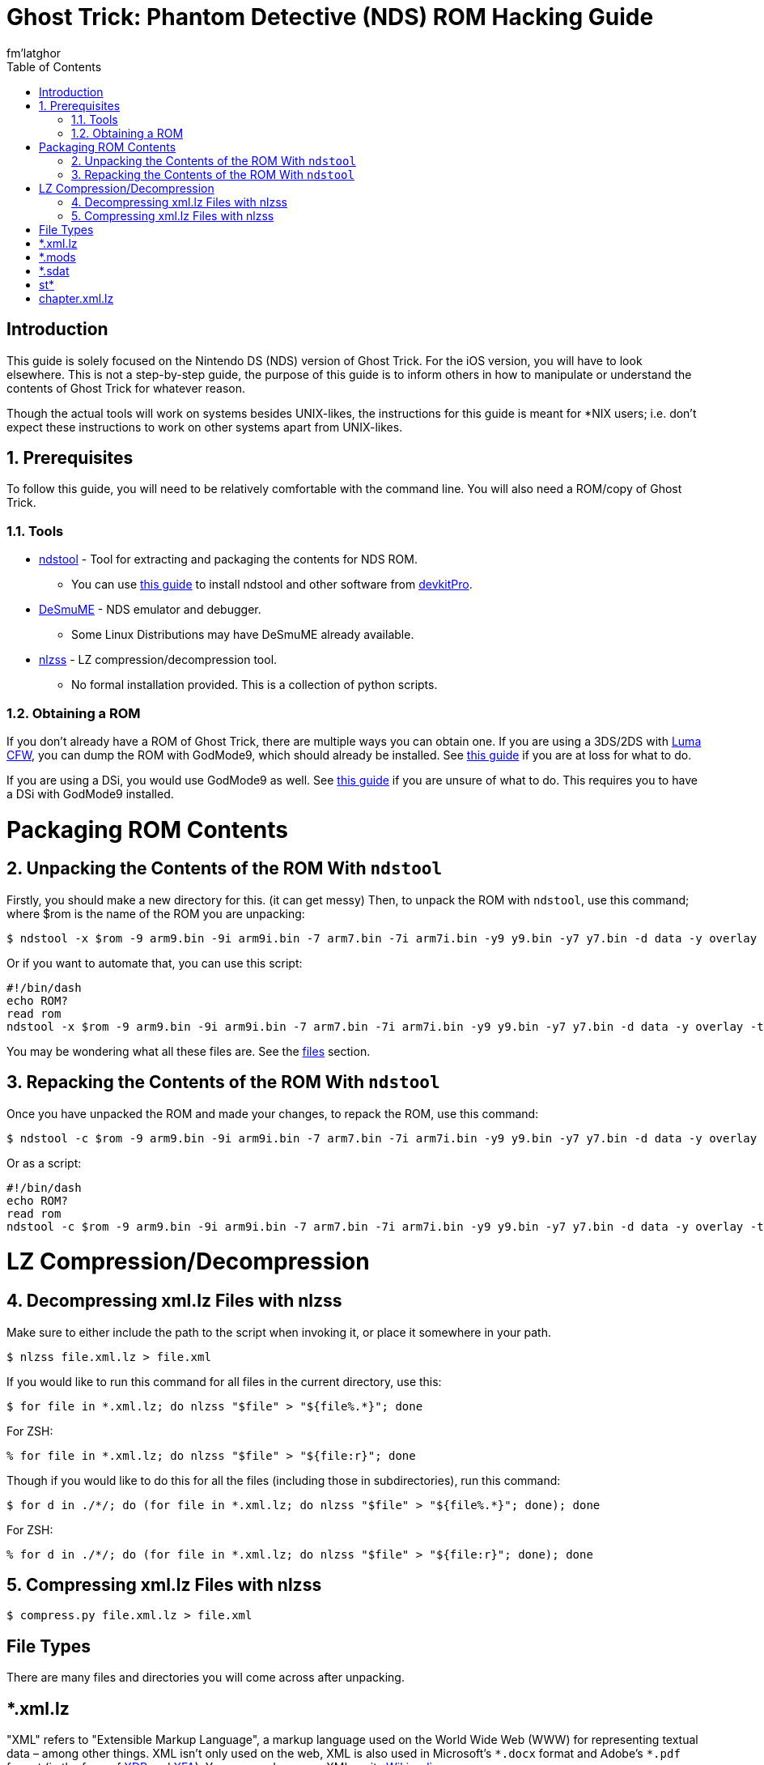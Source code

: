 = Ghost Trick: Phantom Detective (NDS) ROM Hacking Guide
fm'latghor
:sectnums:
:toc:
:toclevels: 2
:doctype: book
:leveloffset: 1
:leveloffset: 0

[Preface]
= Introduction
This guide is solely focused on the Nintendo DS (NDS) version of Ghost Trick. For the iOS version, you will have to look elsewhere. This is not a step-by-step guide, the purpose of this guide is to inform others in how to manipulate or understand the contents of Ghost Trick for whatever reason.

Though the actual tools will work on systems besides UNIX-likes, the instructions for this guide is meant for *NIX users; i.e. don't expect these instructions to work on other systems apart from UNIX-likes.

// About the actual game: 3d animations rendered in 2d, cpac from Apollo Justice reused.

== Prerequisites
To follow this guide, you will need to be relatively comfortable with the command line. You will also need a ROM/copy of Ghost Trick.

=== Tools
* https://github.com/devkitPro/ndstool[ndstool] - Tool for extracting and packaging the contents for NDS ROM.
** You can use https://devkitpro.org/wiki/Getting_Started[this guide] to install ndstool and other software from https://devkitpro.org[devkitPro].
* https://desmume.org[DeSmuME] - NDS emulator and debugger.
** Some Linux Distributions may have DeSmuME already available.
* https://github.com/magical/nlzss[nlzss] - LZ compression/decompression tool.
** No formal installation provided. This is a collection of python scripts.

=== Obtaining a ROM
If you don’t already have a ROM of Ghost Trick, there are multiple ways you can obtain one. If you are using a 3DS/2DS with https://github.com/LumaTeam/Luma3DS[Luma CFW], you can dump the ROM with GodMode9, which should already be installed. See https://www.cfwaifu.com/3ds-dump-cartridges[this guide] if you are at loss for what to do.

If you are using a DSi, you would use GodMode9 as well. See https://dsi.cfw.guide/dumping-cartridges.html[this guide] if you are unsure of what to do. This requires you to have a DSi with GodMode9 installed.
//
// For an original NDS, see [this guide].

= Packaging ROM Contents
== Unpacking the Contents of the ROM With `ndstool`
Firstly, you should make a new directory for this. (it can get messy) Then, to unpack the ROM with `ndstool`, use this command; where $rom is the name of the ROM you are unpacking:
[source,sh]
----
$ ndstool -x $rom -9 arm9.bin -9i arm9i.bin -7 arm7.bin -7i arm7i.bin -y9 y9.bin -y7 y7.bin -d data -y overlay -t banner.bin -h header.bin
----

Or if you want to automate that, you can use this script:
[source,sh]
----
#!/bin/dash
echo ROM?
read rom
ndstool -x $rom -9 arm9.bin -9i arm9i.bin -7 arm7.bin -7i arm7i.bin -y9 y9.bin -y7 y7.bin -d data -y overlay -t banner.bin -h header.bin
----

You may be wondering what all these files are. See the link:#_files[files] section.

== Repacking the Contents of the ROM With `ndstool`
Once you have unpacked the ROM and made your changes, to repack the ROM, use this command:
[source,sh]
----
$ ndstool -c $rom -9 arm9.bin -9i arm9i.bin -7 arm7.bin -7i arm7i.bin -y9 y9.bin -y7 y7.bin -d data -y overlay -t banner.bin -h header.bin
----

Or as a script:
[source.sh]
----
#!/bin/dash
echo ROM?
read rom
ndstool -c $rom -9 arm9.bin -9i arm9i.bin -7 arm7.bin -7i arm7i.bin -y9 y9.bin -y7 y7.bin -d data -y overlay -t banner.bin -h header.bin
----

= LZ Compression/Decompression
== Decompressing xml.lz Files with nlzss
Make sure to either include the path to the script when invoking it, or place it somewhere in your path.
[source,sh]
----
$ nlzss file.xml.lz > file.xml
----

If you would like to run this command for all files in the current directory, use this:
[source,sh]
----
$ for file in *.xml.lz; do nlzss "$file" > "${file%.*}"; done
----

For ZSH:
[source,sh]
----
% for file in *.xml.lz; do nlzss "$file" > "${file:r}"; done
----

Though if you would like to do this for all the files (including those in subdirectories), run this command:
[source,sh]
----
$ for d in ./*/; do (for file in *.xml.lz; do nlzss "$file" > "${file%.*}"; done); done
----

For ZSH:
[source,sh]
----
% for d in ./*/; do (for file in *.xml.lz; do nlzss "$file" > "${file:r}"; done); done
----

== Compressing xml.lz Files with nlzss
[source,sh]
----
$ compress.py file.xml.lz > file.xml
----

[Glossary]
= File Types
There are many files and directories you will come across after
unpacking.

[Glossary]
== *.xml.lz
"XML" refers to "Extensible Markup Language", a markup language used on the World Wide Web (WWW) for representing textual data – among other things. XML isn’t only used on the web, XML is also used in Microsoft’s `\*.docx` format and Adobe’s `*.pdf` format (in the form of https://en.wikipedia.org/wiki/XML_Data_Package[XDP] and https://en.wikipedia.org/wiki/XML_Data_Package[XFA]). You can read more on XML on its https://en.wikipedia.org/wiki/XML[Wikipedia page].

LZ generally refers to files compressed with the https://en.wikipedia.org/wiki/Lempel%E2%80%93Ziv%E2%80%93Storer%E2%80%93Szymanski[Lempel–Ziv–Storer–Szymanski] (LZSS) algorithm. Unfortunately these files are not what they seem.  They’re not compressed XML files – maybe they were at one point -- here they are actually Nintendo's variant of LZSS (NLZSS) compressed binary files.

[Glossary]
== *.mods
These are https://en.wikipedia.org/wiki/Nintendo_European_Research_%26_Development#Mobiclip_video_codecs[Mobiclip] encoded audio/video files.
// To modify them, see section...

[Glossary]
== *.sdat
SDATs are sound data files. SDAT is a common data format for NDS games.

[Glossary]
== st*
Each Chapter of Ghost Trick’s text data is stored in their respective directories. For what I mean, `st01` is chapter one, `st02` is chapter two, and so on. The way these files inside their directories are labeled looks like this:

[source,sh]
----
                    Language Code
                    ⌄⌄
st01_game000_Expand.en.xml.lz
^^^^                   ^^^^^^
Chapter                File format
----
////
[Glossary]
== Root
In UNIX-like systems, "root" means the beginning of a directory – just how "root" would normally be the start of something. In this case, the root of each chapter is designated in these files. Usually `st**_root.xml.lz` in each chapter directory.
////

[Glossary]
== chapter.xml.lz
//This file sources the root.xml of each chapter (among other things).

The decompressed hexadecimal form shows this by:
[source,ascii]
----
*
st01/st01_root.xml
st14/st14_root.xml
st06/st06_root.xml
st02/st02_root.xml
st04/st04_root.xml
st03/st03_root.xml
st09/st09_root.xml
st07/st07_root.xml
st05/st05_root.xml
st13/st13_root.xml
GOTO START
route.xml
----

// If you were to remove these lines, this would remove it’s need to look at the chapter’s text files, or you could add the need to search more chapter files. This allows you to add your own translations, remove languages (in the case that you won’t use one). The game _will_ work without these lines as far as I know.
